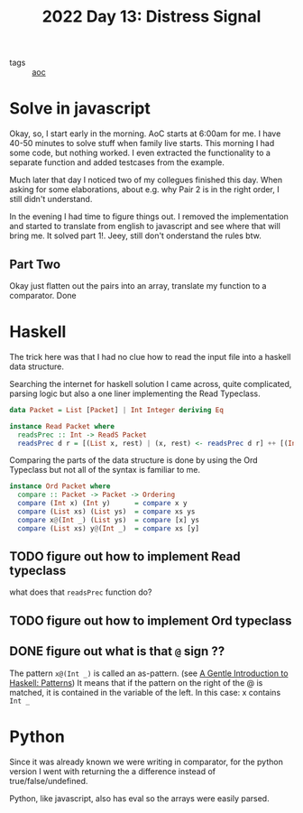 #+title: 2022 Day 13: Distress Signal
#+options: toc:nil num:nil

- tags :: [[id:3b4d4e31-7340-4c89-a44d-df55e5d0a3d3][aoc]]

* Solve in javascript

Okay, so, I start early in the morning. AoC starts at 6:00am for me.  I have
40-50 minutes to solve stuff when family live starts. This morning I had some
code, but nothing worked. I even extracted the functionality to a separate
function and added testcases from the example.

Much later that day I noticed two of my collegues finished this day. When asking
for some elaborations, about e.g. why Pair 2 is in the right order, I still
didn't understand.

In the evening I had time to figure things out.
I removed the implementation and started to translate from english to javascript
and see where that will bring me. It solved part 1!. Jeey, still don't
onderstand the rules btw.

** Part Two

Okay just flatten out the pairs into an array, translate my function to a comparator. Done


* Haskell

The trick here was that I had no clue how to read the input file into a haskell data structure.

Searching the internet for haskell solution I came across, quite complicated, parsing logic but also a one liner implementing the Read Typeclass.


#+begin_src haskell
data Packet = List [Packet] | Int Integer deriving Eq

instance Read Packet where
  readsPrec :: Int -> ReadS Packet
  readsPrec d r = [(List x, rest) | (x, rest) <- readsPrec d r] ++ [(Int x, rest) | (x, rest) <- readsPrec d r]
#+end_src

Comparing the parts of the data structure is done by using the Ord Typeclass but not all of the syntax is familiar to me.

#+begin_src haskell
instance Ord Packet where
  compare :: Packet -> Packet -> Ordering
  compare (Int x) (Int y)      = compare x y
  compare (List xs) (List ys)  = compare xs ys
  compare x@(Int _) (List ys)  = compare [x] ys
  compare (List xs) y@(Int _)  = compare xs [y]
#+end_src


** TODO figure out how to implement Read typeclass
what does that ~readsPrec~ function do?
** TODO figure out how to implement Ord typeclass
** DONE figure out what is that ~@~ sign ??
CLOSED: [2022-12-14 Wed 21:05]

The pattern ~x@(Int _)~ is called an as-pattern. (see [[https://www.haskell.org/tutorial/patterns.html][A Gentle Introduction to Haskell: Patterns]])
It means that if the pattern on the right of the @ is matched, it is contained in the variable of the left.
In this case: x contains ~Int _~

* Python

Since it was already known we were writing in comparator, for the python version I went with returning the a difference instead of true/false/undefined.

Python, like javascript, also has eval so the arrays were easily parsed.
